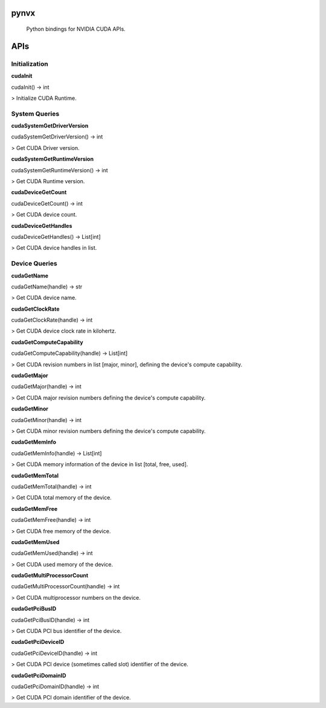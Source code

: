 pynvx
=====

    Python bindings for NVIDIA CUDA APIs.

APIs
====

Initialization
--------------

**cudaInit**

cudaInit() -> int

> Initialize CUDA Runtime.

System Queries
--------------

**cudaSystemGetDriverVersion**

cudaSystemGetDriverVersion() -> int

> Get CUDA Driver version.

**cudaSystemGetRuntimeVersion**

cudaSystemGetRuntimeVersion() -> int

> Get CUDA Runtime version.

**cudaDeviceGetCount**

cudaDeviceGetCount() -> int

> Get CUDA device count.

**cudaDeviceGetHandles**

cudaDeviceGetHandles() -> List[int]

> Get CUDA device handles in list.

Device Queries
--------------

**cudaGetName**

cudaGetName(handle) -> str

> Get CUDA device name.

**cudaGetClockRate**

cudaGetClockRate(handle) -> int

> Get CUDA device clock rate in kilohertz.

**cudaGetComputeCapability**

cudaGetComputeCapability(handle) -> List[int]

> Get CUDA revision numbers in list [major, minor], defining the device's compute capability.

**cudaGetMajor**

cudaGetMajor(handle) -> int

> Get CUDA major revision numbers defining the device's compute capability.

**cudaGetMinor**

cudaGetMinor(handle) -> int

> Get CUDA minor revision numbers defining the device's compute capability.

**cudaGetMemInfo**

cudaGetMemInfo(handle) -> List[int]

> Get CUDA memory information of the device in list [total, free, used].

**cudaGetMemTotal**

cudaGetMemTotal(handle) -> int

> Get CUDA total memory of the device.

**cudaGetMemFree**

cudaGetMemFree(handle) -> int

> Get CUDA free memory of the device.

**cudaGetMemUsed**

cudaGetMemUsed(handle) -> int

> Get CUDA used memory of the device.

**cudaGetMultiProcessorCount**

cudaGetMultiProcessorCount(handle) -> int

> Get CUDA multiprocessor numbers on the device.

**cudaGetPciBusID**

cudaGetPciBusID(handle) -> int

> Get CUDA PCI bus identifier of the device.

**cudaGetPciDeviceID**

cudaGetPciDeviceID(handle) -> int

> Get CUDA PCI device (sometimes called slot) identifier of the device.

**cudaGetPciDomainID**

cudaGetPciDomainID(handle) -> int

> Get CUDA PCI domain identifier of the device.
